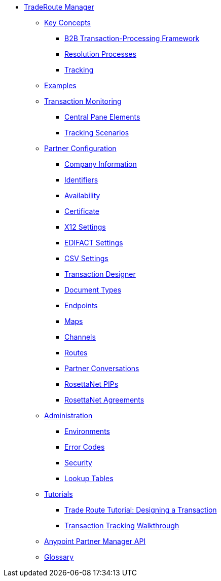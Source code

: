 * xref:index.adoc[TradeRoute Manager]

** xref:key-concepts.adoc[Key Concepts]
*** xref:b2b-transaction-processing-framework.adoc[B2B Transaction-Processing Framework]
*** xref:resolution-processes.adoc[Resolution Processes]
*** xref:tracking.adoc[Tracking]

** xref:examples.adoc[Examples]


** xref:transaction-monitoring.adoc[Transaction Monitoring]
*** xref:central-pane-elements.adoc[Central Pane Elements]
*** xref:tracking-scenarios.adoc[Tracking Scenarios]

** xref:partner-configuration.adoc[Partner Configuration]

*** xref:company-information.adoc[Company Information]
*** xref:identifiers.adoc[Identifiers]
*** xref:availability.adoc[Availability]
*** xref:certificate.adoc[Certificate]

*** xref:x12-settings.adoc[X12 Settings]
*** xref:edifact-settings.adoc[EDIFACT Settings]
*** xref:csv-settings.adoc[CSV Settings]

*** xref:transaction-designer.adoc[Transaction Designer]
*** xref:document-types.adoc[Document Types]
*** xref:endpoints.adoc[Endpoints]
*** xref:maps.adoc[Maps]
*** xref:channels.adoc[Channels]
*** xref:routes.adoc[Routes]
*** xref:partner-conversations.adoc[Partner Conversations]
*** xref:rosettanet-pips.adoc[RosettaNet PIPs]
*** xref:rosettanet-agreements.adoc[RosettaNet Agreements]

**  xref:administration.adoc[Administration]
*** xref:environments.adoc[Environments]
*** xref:error-codes.adoc[Error Codes]
*** xref:security.adoc[Security]
*** xref:lookup-tables.adoc[Lookup Tables]

** xref:tutorials.adoc[Tutorials]
*** xref:trade-route-tutorial-td.adoc[Trade Route Tutorial: Designing a Transaction]
*** xref:transaction-tracking-walkthrough.adoc[Transaction Tracking Walkthrough]

** xref:anypoint-partner-manager-api.adoc[Anypoint Partner Manager API]

** xref:glossary.adoc[Glossary]
